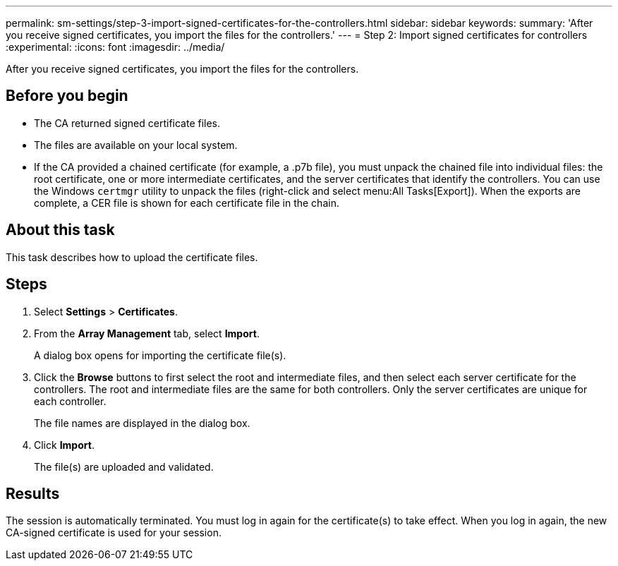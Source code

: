 ---
permalink: sm-settings/step-3-import-signed-certificates-for-the-controllers.html
sidebar: sidebar
keywords: 
summary: 'After you receive signed certificates, you import the files for the controllers.'
---
= Step 2: Import signed certificates for controllers
:experimental:
:icons: font
:imagesdir: ../media/

[.lead]
After you receive signed certificates, you import the files for the controllers.

== Before you begin

* The CA returned signed certificate files.
* The files are available on your local system.
* If the CA provided a chained certificate (for example, a .p7b file), you must unpack the chained file into individual files: the root certificate, one or more intermediate certificates, and the server certificates that identify the controllers. You can use the Windows `certmgr` utility to unpack the files (right-click and select menu:All Tasks[Export]). When the exports are complete, a CER file is shown for each certificate file in the chain.

== About this task

This task describes how to upload the certificate files.

== Steps

. Select *Settings* > *Certificates*.
. From the *Array Management* tab, select *Import*.
+
A dialog box opens for importing the certificate file(s).

. Click the *Browse* buttons to first select the root and intermediate files, and then select each server certificate for the controllers. The root and intermediate files are the same for both controllers. Only the server certificates are unique for each controller.
+
The file names are displayed in the dialog box.

. Click *Import*.
+
The file(s) are uploaded and validated.

== Results

The session is automatically terminated. You must log in again for the certificate(s) to take effect. When you log in again, the new CA-signed certificate is used for your session.
